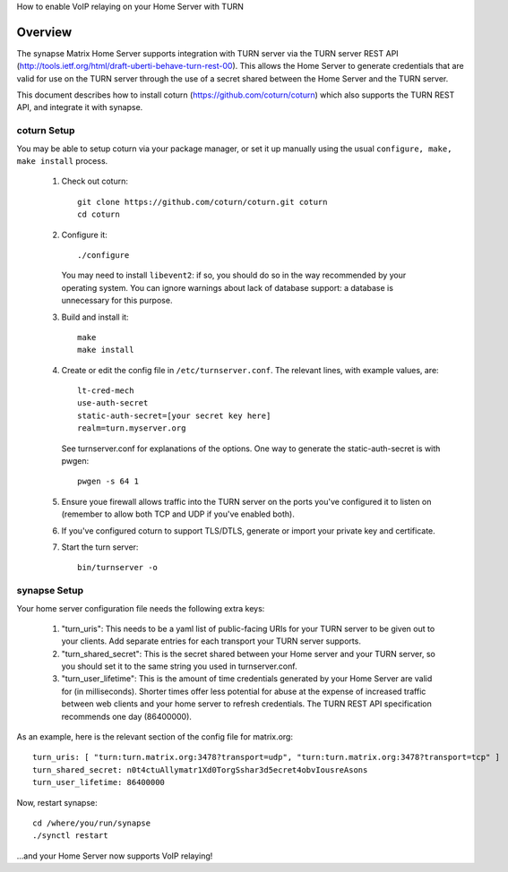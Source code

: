 How to enable VoIP relaying on your Home Server with TURN

Overview
--------
The synapse Matrix Home Server supports integration with TURN server via the
TURN server REST API
(http://tools.ietf.org/html/draft-uberti-behave-turn-rest-00). This allows
the Home Server to generate credentials that are valid for use on the TURN
server through the use of a secret shared between the Home Server and the
TURN server.

This document describes how to install coturn
(https://github.com/coturn/coturn) which also supports the TURN REST API,
and integrate it with synapse.

coturn Setup
============

You may be able to setup coturn via your package manager,  or set it up manually using the usual ``configure, make, make install`` process.  

 1. Check out coturn::
 
      git clone https://github.com/coturn/coturn.git coturn
      cd coturn

 2. Configure it::
 
      ./configure

    You may need to install ``libevent2``: if so, you should do so
    in the way recommended by your operating system.
    You can ignore warnings about lack of database support: a
    database is unnecessary for this purpose.

 3. Build and install it::
 
      make
      make install

 4. Create or edit the config file in ``/etc/turnserver.conf``. The relevant
    lines, with example values, are::

      lt-cred-mech
      use-auth-secret
      static-auth-secret=[your secret key here]
      realm=turn.myserver.org

    See turnserver.conf for explanations of the options.
    One way to generate the static-auth-secret is with pwgen::

       pwgen -s 64 1

 5. Ensure youe firewall allows traffic into the TURN server on
    the ports you've configured it to listen on (remember to allow
    both TCP and UDP if you've enabled both).

 6. If you've configured coturn to support TLS/DTLS, generate or
    import your private key and certificate.

 7. Start the turn server::
 
       bin/turnserver -o


synapse Setup
=============

Your home server configuration file needs the following extra keys:

 1. "turn_uris": This needs to be a yaml list
    of public-facing URIs for your TURN server to be given out 
    to your clients. Add separate entries for each transport your
    TURN server supports.

 2. "turn_shared_secret": This is the secret shared between your Home
    server and your TURN server, so you should set it to the same
    string you used in turnserver.conf.

 3. "turn_user_lifetime": This is the amount of time credentials
    generated by your Home Server are valid for (in milliseconds).
    Shorter times offer less potential for abuse at the expense
    of increased traffic between web clients and your home server
    to refresh credentials. The TURN REST API specification recommends
    one day (86400000).

As an example, here is the relevant section of the config file for
matrix.org::

    turn_uris: [ "turn:turn.matrix.org:3478?transport=udp", "turn:turn.matrix.org:3478?transport=tcp" ]
    turn_shared_secret: n0t4ctuAllymatr1Xd0TorgSshar3d5ecret4obvIousreAsons
    turn_user_lifetime: 86400000

Now, restart synapse::

    cd /where/you/run/synapse
    ./synctl restart

...and your Home Server now supports VoIP relaying!
